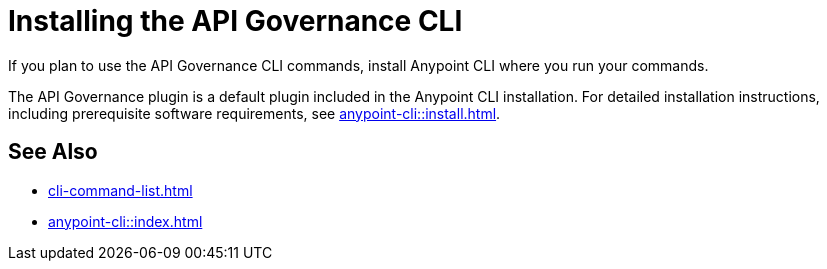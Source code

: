= Installing the API Governance CLI

If you plan to use the API Governance CLI commands, install Anypoint CLI where you run your commands.

The API Governance plugin is a default plugin included in the Anypoint CLI  installation. For detailed installation instructions, including prerequisite software requirements, see xref:anypoint-cli::install.adoc[].

== See Also

* xref:cli-command-list.adoc[]
* xref:anypoint-cli::index.adoc[]